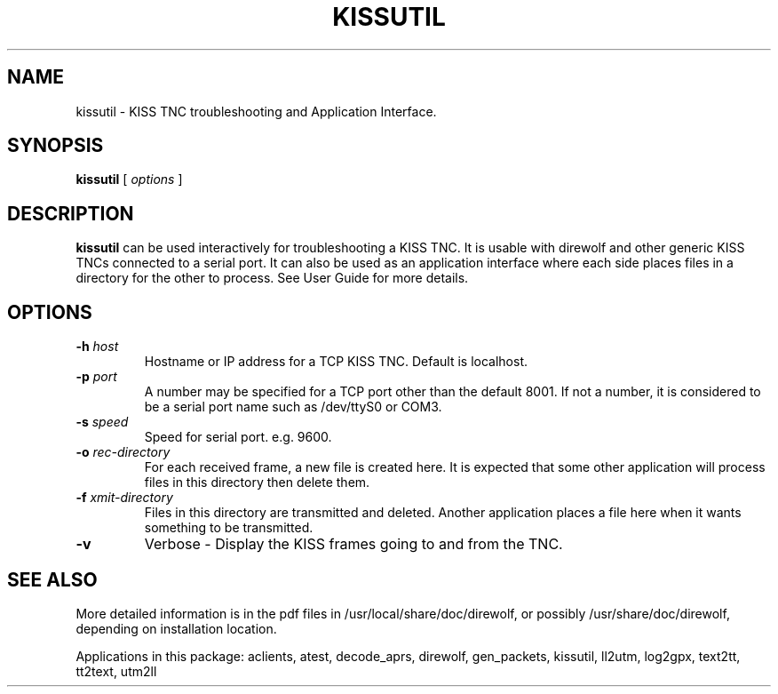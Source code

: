 .TH KISSUTIL 1

.SH NAME
kissutil \- KISS TNC troubleshooting and Application Interface.


.SH SYNOPSIS
.B kissutil 
[ \fIoptions\fR ]



.SH DESCRIPTION
\fBkissutil\fR  can be used interactively for troubleshooting a KISS TNC.
It is usable with direwolf and other generic KISS TNCs connected to a serial port.
It can also be used as an application interface where each side places files in a
directory for the other to process.
See User Guide for more details.


.SH OPTIONS
.TP
.BI "-h " "host"
Hostname or IP address for a TCP KISS TNC.  Default is localhost.

.TP
.BI "-p " "port"
A number may be specified for a TCP port other than the default 8001.
If not a number, it is considered to be a serial port name such as /dev/ttyS0 or COM3.

.TP
.BI "-s " "speed"
Speed for serial port. e.g. 9600.

.TP
.BI "-o " "rec-directory"
For each received frame, a new file is created here.
It is expected that some other application will process files in this directory then delete them.

.TP
.BI "-f " "xmit-directory"
Files in this directory are transmitted and deleted.
Another application places a file here when it wants something to be transmitted.

.TP
.BI "-v " 
Verbose - Display the KISS frames going to and from the TNC.


.SH SEE ALSO
More detailed information is in the pdf files in /usr/local/share/doc/direwolf, or possibly /usr/share/doc/direwolf, depending on installation location.

Applications in this package: aclients, atest, decode_aprs, direwolf, gen_packets, kissutil, ll2utm, log2gpx, text2tt, tt2text, utm2ll

